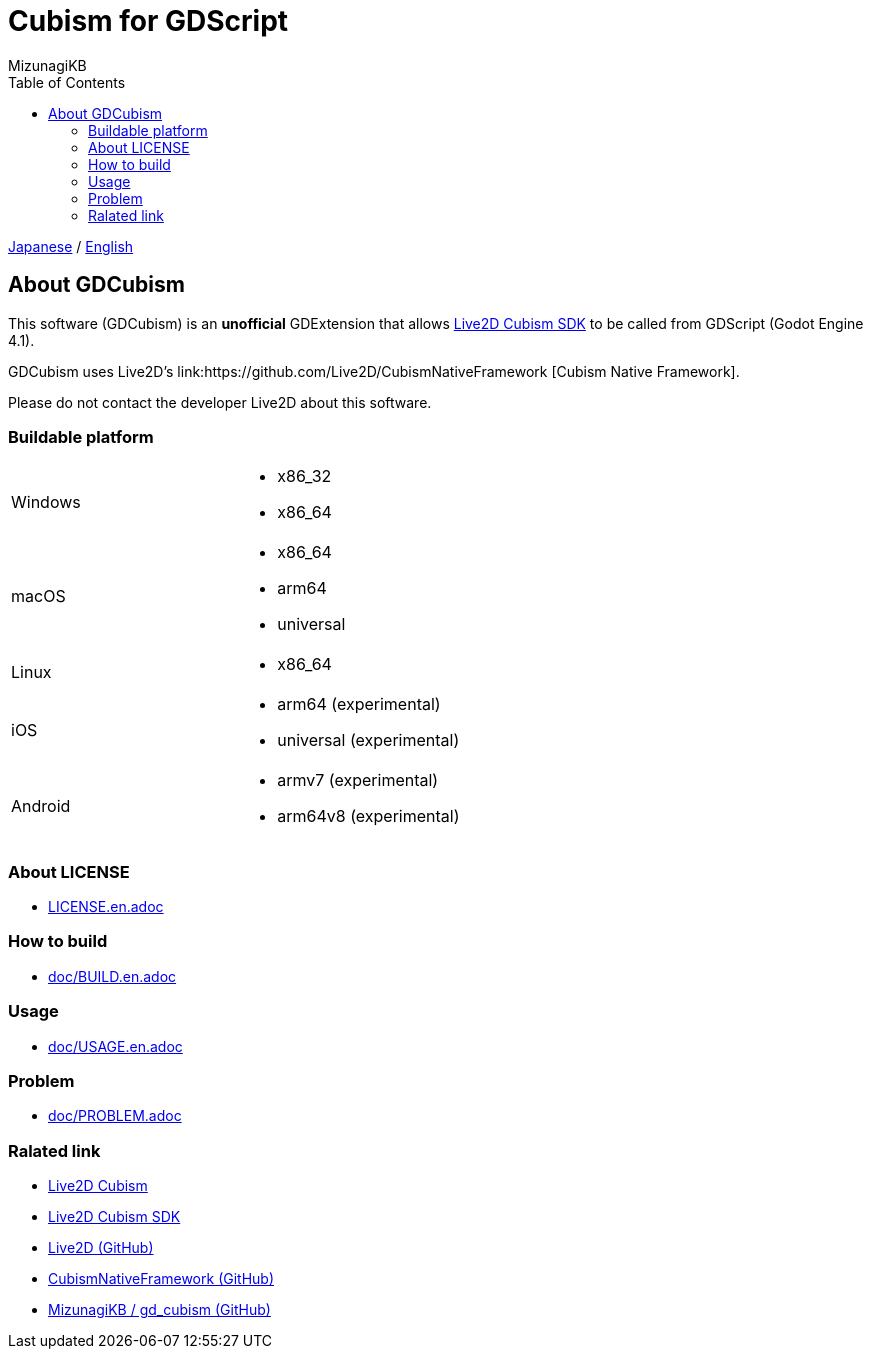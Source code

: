 = Cubism for GDScript
:author: MizunagiKB
:copyright: 2023 MizunagiKB <mizukb@live.jp>
:doctype: book
:toc:
:toclevels: 3
:lang: ja
:encoding: utf-8
:stylesdir: ./doc/res/theme/css
:stylesheet: adoc-golo.css
:source-highlighter: highlight.js
:experimental:
ifndef::env-github[:icons: font]
ifdef::env-github,env-browser[]
endif::[]
ifdef::env-github[]
:caution-caption: :fire:
:important-caption: :exclamation:
:note-caption: :paperclip:
:tip-caption: :bulb:
:warning-caption: :warning:
endif::[]


link:README.adoc[Japanese] / link:README.en.adoc[English]


== About GDCubism

This software (GDCubism) is an **unofficial** GDExtension that allows link:https://www.live2d.com/download/cubism-sdk/[Live2D Cubism SDK] to be called from GDScript (Godot Engine 4.1).

GDCubism uses Live2D's link:https://github.com/Live2D/CubismNativeFramework [Cubism Native Framework].

Please do not contact the developer Live2D about this software.


=== Buildable platform

[cols="2",frame=none,grid=none]
|===
>|Windows
a|
* x86_32
* x86_64

>|macOS
a|
* x86_64
* arm64
* universal

>|Linux
a|
* x86_64

>|iOS
a|
* arm64 (experimental)
* universal (experimental)

>|Android
a|
* armv7 (experimental)
* arm64v8 (experimental)
|===


=== About LICENSE

* link:LICENSE.en.adoc[]


=== How to build

* link:doc/BUILD.en.adoc[]


=== Usage

* link:doc/USAGE.en.adoc[]


=== Problem

* link:doc/PROBLEM.adoc[]


=== Ralated link

* link:https://www.live2d.com/[Live2D Cubism]
* link:https://www.live2d.com/download/cubism-sdk/[Live2D Cubism SDK]
* link:https://github.com/Live2D[Live2D (GitHub)]
* link:https://github.com/Live2D/CubismNativeFramework[CubismNativeFramework (GitHub)]
* link:https://github.com/MizunagiKB/gd_cubism[MizunagiKB / gd_cubism (GitHub)]

